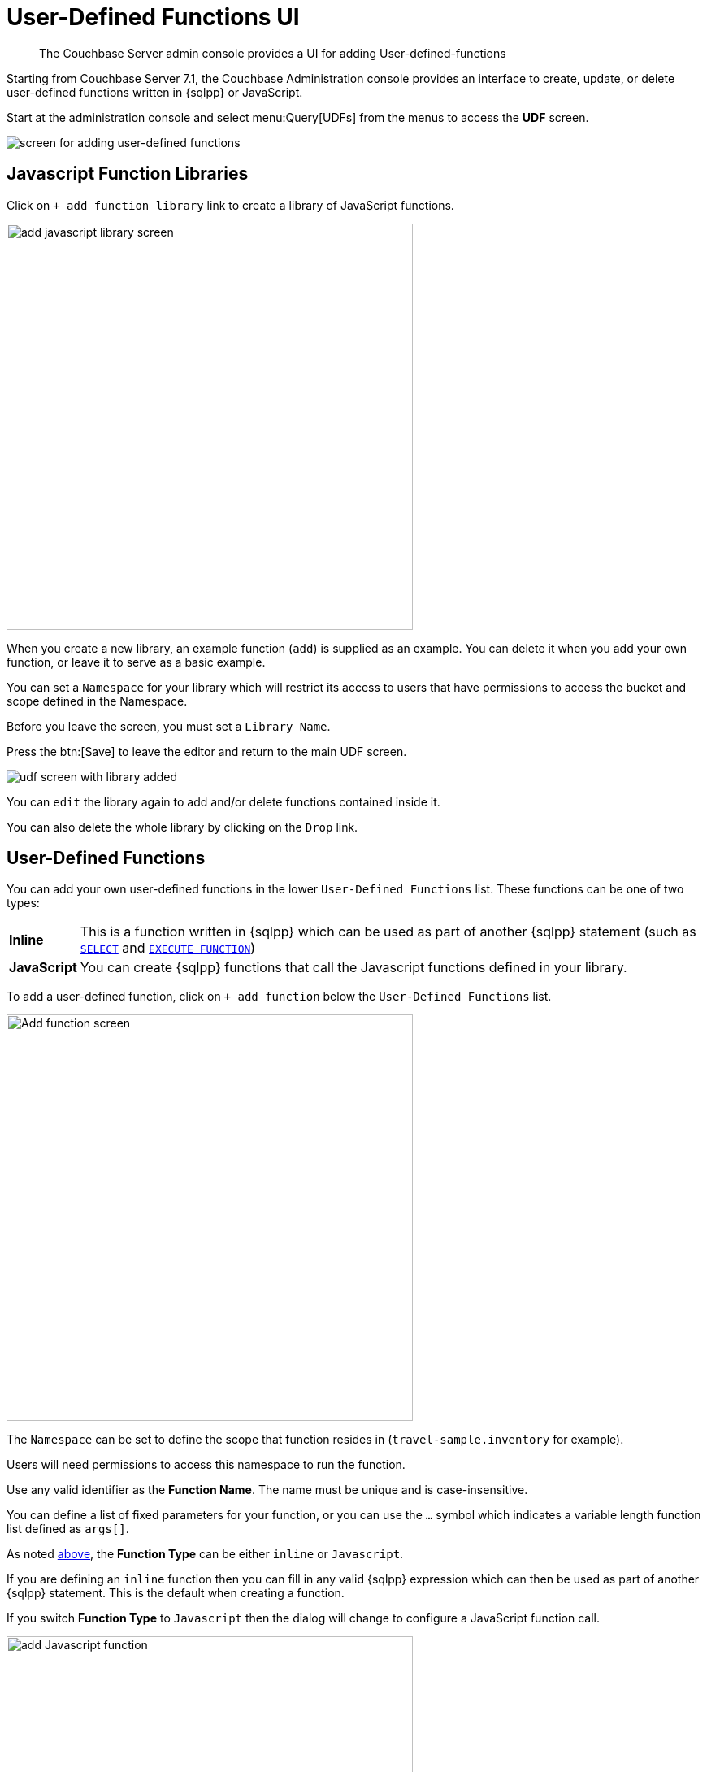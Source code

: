 = User-Defined Functions UI
:description: The Couchbase Server admin console provides a UI for adding User-defined-functions

[abstract]
{description}


Starting from Couchbase Server 7.1, the Couchbase Administration console provides an interface to create, update, or delete user-defined functions written in {sqlpp} or JavaScript.

Start at the administration console and select menu:Query[UDFs] from the menus to access the *UDF* screen.

image::udfs-ui/udfs-screen.png[alt="screen for adding user-defined functions"]

== Javascript Function Libraries

Click on `{plus}{nbsp}add function library` link to create a library of JavaScript functions. 

image::udfs-ui/add-library-screen.png[,500, alt="add javascript library screen"]

When you create a new library, an example function (`add`) is supplied as an example. 
You can delete it when you add your own function, or leave it to serve as a basic example.

You can set a `Namespace` for your library which will restrict its access to users that have permissions to access the bucket and scope defined in the Namespace.

Before you leave the screen, you must set a `Library Name`.

Press the btn:[Save] to leave the editor and return to the main UDF screen.

image::udfs-ui/udf-screen-with-library-added.png[]

You can `edit` the library again to add and/or delete functions contained inside it. 

You can also delete the whole library by clicking on the `Drop` link.

[#user-defined-functions]
== User-Defined Functions

You can add your own user-defined functions in the lower `User-Defined Functions` list. These functions can be one of two types:

[horizontal]
*Inline*:: This is a function written in {sqlpp} which can be used as part of another {sqlpp} statement (such as xref:n1ql:n1ql-language-reference/selectintro.adoc[`SELECT`] and xref:n1ql:n1ql-language-reference/execfunction.adoc[`EXECUTE FUNCTION`])

*JavaScript*:: You can create {sqlpp} functions that call the Javascript functions defined in your library.

To add a user-defined function, click on `{plus}{nbsp}add function` below the `User-Defined Functions` list.

image::udfs-ui/add-function.png[,500, alt="Add function screen"]

The `Namespace` can be set to define the scope that function resides in (`travel-sample.inventory` for example). 

Users will need permissions to access this namespace to run the function.

Use any valid identifier as the *Function Name*.
The name must be unique and is case-insensitive.

You can define a list of fixed parameters for your function, or you can use the `...` symbol which indicates a variable length function list defined as `args[]`.

As noted <<user-defined-functions, above>>, the *Function Type* can be either `inline` or `Javascript`. 

If you are defining an `inline` function then you can fill in any valid {sqlpp} expression which can then be used as part of another {sqlpp} statement.
This is the default when creating a function.

If you switch *Function Type* to `Javascript` then the dialog will change to configure a JavaScript function call.

image::udfs-ui/add-javascript-function.png[,500, alt="add Javascript function"]

Then you select the `Javascript Library` where you created your Javascript function, and the name of your function. (There is no need to include the parameters).



